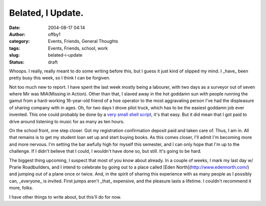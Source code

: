 Belated, I Update.
##################
:date: 2004-08-17 04:14
:author: offby1
:category: Events, Friends, General Thoughts
:tags: Events, Friends, school, work
:slug: belated-i-update
:status: draft

Whoops. I really, really meant to do some writing before this, but I
guess it just kind of slipped my mind. I \_have\_ been pretty busy this
week, so I think I can be forgiven.

Not too much new to report. I have spent the last week mostly being a
labourer, with two days as a surveyor out of seven where Mir was
MIA(Missing in Action). Other than that, I slaved away in the hot
goddamn sun with people running the gamut from a hard-working
16-year-old friend of a hoe operator to the most aggravating person I've
had the displeasure of sharing company with in ages. Oh, for two days I
drove pilot truck, which has to be the easiest goddamn job ever
invented. This one could probably be done by a `very small shell
script <http://www.thinkgeek.com/tshirts/frustrations/374d/>`__, it's
that easy. But it did mean that I got paid to drive around listening to
music for as many as ten hours.

On the school front, one step closer. Got my registration confirmation
deposit paid and taken care of. Thus, I am in. All that remains is to
get my student loan set up and start buying books. As this comes closer,
I'll admit I'm becoming more and more nervous. I'm setting the bar
awfully high for myself this semester, and I can only hope that I'm up
to the challenge. If I didn't believe that I could, I wouldn't have done
so, but still. It's going to be hard.

The biggest thing upcoming, I suspect that most of you know about
already. In a couple of weeks, I mark my last day w/ Prarie
Roadbuilders, and I intend to celebrate by going out to a place called
[Eden North](http://www.edennorth.com/) and jumping out of a plane once
or twice. And, in the spirit of sharing this experience with as many
people as I possibly can, \_everyone\_ is invited. First jumps aren't
\_that\_ expensive, and the pleasure lasts a lifetime. I couldn't
recommend it more, folks.

I have other things to write about, but this'll do for now.
